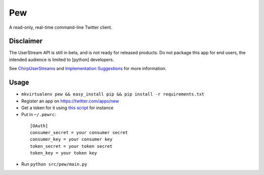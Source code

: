 Pew
===

A read-only, real-time command-line Twitter client.

Disclaimer
----------

The UserStream API is still in beta, and is not ready for released products.
Do not package this app for end users, the intended audience is limited to
[python] developers.

See `ChirpUserStreams`_ and `Implementation Suggestions`_ for more information.

.. _ChirpUserStreams: http://dev.twitter.com/pages/user_streams
.. _Implementation Suggestions: http://dev.twitter.com/pages/user_streams_suggestions

Usage
-----

* ``mkvirtualenv pew && easy_install pip && pip install -r requirements.txt``
* Register an app on https://twitter.com/apps/new
* Get a token for it using `this script`_ for instance
* Put in ``~/.pewrc``:

.. _this script: http://gist.github.com/545143

  ::

      [OAuth]
      consumer_secret = your consumer secret
      consumer_key = your consumer key
      token_secret = your token secret
      token_key = your token key

* Run ``python src/pew/main.py``
